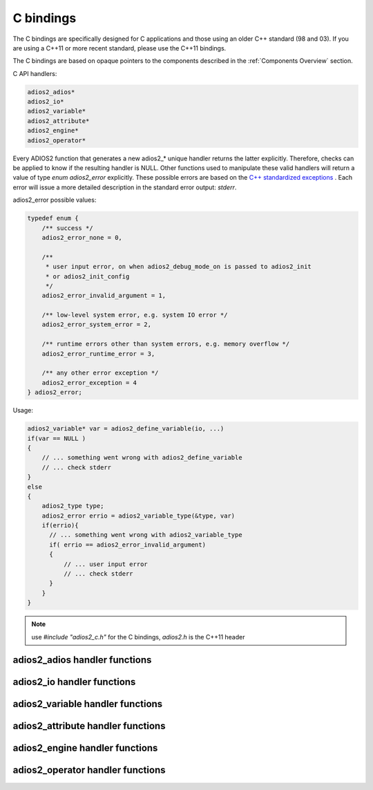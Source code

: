 **********
C bindings
**********

The C bindings are specifically designed for C applications and those using an older C++ standard (98 and 03). If you are using a C++11 or more recent standard, please use the C++11 bindings.

The C bindings are based on opaque pointers to the components described in the :ref:`Components Overview` section. 

C API handlers:

.. code-block:: c
   
   adios2_adios*
   adios2_io*
   adios2_variable*
   adios2_attribute*
   adios2_engine*
   adios2_operator* 


Every ADIOS2 function that generates a new adios2_* unique handler returns the latter explicitly. Therefore, checks can be applied to know if the resulting handler is NULL. Other functions used to manipulate these valid handlers will return a value of type `enum adios2_error` explicitly. These possible errors are based on the `C++ standardized exceptions <https://en.cppreference.com/w/cpp/error/exception>`_ . Each error will issue a more detailed description in the standard error output: `stderr`. 

adios2_error possible values:

.. code-block:: C

   typedef enum {
       /** success */
       adios2_error_none = 0,

       /**
        * user input error, on when adios2_debug_mode_on is passed to adios2_init
        * or adios2_init_config
        */
       adios2_error_invalid_argument = 1,
   
       /** low-level system error, e.g. system IO error */
       adios2_error_system_error = 2,
   
       /** runtime errors other than system errors, e.g. memory overflow */
       adios2_error_runtime_error = 3,
   
       /** any other error exception */
       adios2_error_exception = 4
   } adios2_error; 


Usage:

.. code-block:: C

   adios2_variable* var = adios2_define_variable(io, ...)
   if(var == NULL )
   {
       // ... something went wrong with adios2_define_variable
       // ... check stderr
   }
   else
   {
       adios2_type type;
       adios2_error errio = adios2_variable_type(&type, var)
       if(errio){
         // ... something went wrong with adios2_variable_type
         if( errio == adios2_error_invalid_argument)
         {
             // ... user input error
             // ... check stderr
         }
       }
   }


.. note::
    
    use `#include "adios2_c.h"` for the C bindings, `adios2.h` is the C++11 header


adios2_adios handler functions
------------------------------

.. doxygenfile:: adios2_c_adios.h
   :project: C
   :path: ../../bindings/C/c/
   
adios2_io handler functions
---------------------------

.. doxygenfile:: adios2_c_io.h
   :project: C
   :path: ../../bindings/C/c/
   
adios2_variable handler functions
---------------------------------

.. doxygenfile:: adios2_c_variable.h
   :project: C
   :path: ../../bindings/C/c/
   
adios2_attribute handler functions
----------------------------------

.. doxygenfile:: adios2_c_attribute.h
   :project: C
   :path: ../../bindings/C/c/
   
adios2_engine handler functions
-------------------------------

.. doxygenfile:: adios2_c_engine.h
   :project: C
   :path: ../../bindings/C/c/
   
adios2_operator handler functions
---------------------------------

.. doxygenfile:: adios2_c_operator.h
   :project: C
   :path: ../../bindings/C/c/